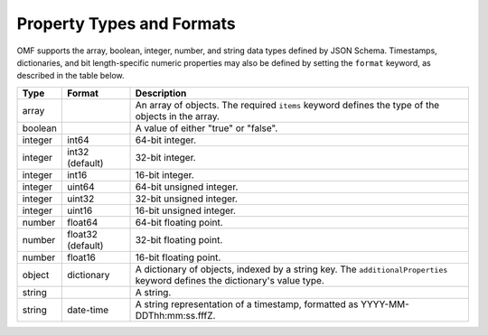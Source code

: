 ==========================
Property Types and Formats
==========================

OMF supports the array, boolean, integer, number, and string data types defined by JSON Schema. Timestamps, dictionaries, and bit length-specific numeric properties may also be defined by setting the ``format`` keyword, as described in the table below.

========   =================  ===========
Type       Format             Description
========   =================  ===========
array                         An array of objects. The required ``items`` keyword defines the type of the objects in the array.                           
boolean                       A value of either "true" or "false".
integer    int64              64-bit integer.
integer    int32 (default)    32-bit integer.
integer    int16              16-bit integer.
integer    uint64             64-bit unsigned integer.
integer    uint32             32-bit unsigned integer.
integer    uint16             16-bit unsigned integer.
number     float64            64-bit floating point.
number     float32 (default)  32-bit floating point.
number     float16            16-bit floating point.
object     dictionary         A dictionary of objects, indexed by a string key. The ``additionalProperties`` keyword defines the dictionary's value type.                             
string                        A string.
string     date-time          A string representation of a timestamp, formatted as YYYY-MM-DDThh:mm:ss.fffZ.                            
========   =================  ===========


